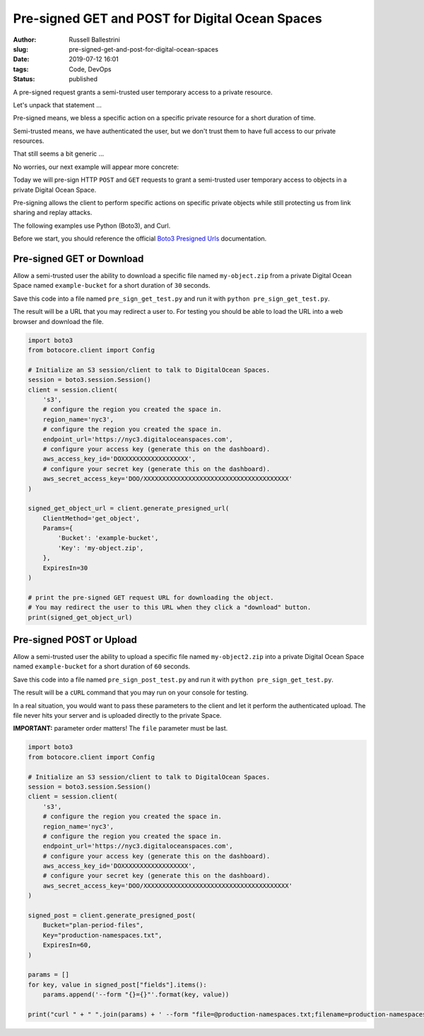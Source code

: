 Pre-signed GET and POST for Digital Ocean Spaces
################################################################

:author: Russell Ballestrini
:slug: pre-signed-get-and-post-for-digital-ocean-spaces
:date: 2019-07-12 16:01
:tags: Code, DevOps
:status: published

A pre-signed request grants a semi-trusted user temporary access to a private resource.

Let's unpack that statement ...

Pre-signed means, we bless a specific action on a specific private resource
for a short duration of time.

Semi-trusted means, we have authenticated the user, but we don't trust them
to have full access to our private resources.

That still seems a bit generic ...

No worries, our next example will appear more concrete:

Today we will pre-sign HTTP ``POST`` and ``GET`` requests to grant a
semi-trusted user temporary access to objects in a private Digital Ocean Space.

Pre-signing allows the client to perform specific actions on specific private
objects while still protecting us from link sharing and replay attacks.

The following examples use Python (Boto3), and Curl.

Before we start, you should reference the official `Boto3 Presigned Urls <https://boto3.amazonaws.com/v1/documentation/api/latest/guide/s3-presigned-urls.html>`_ documentation.

Pre-signed GET or Download
=================================

Allow a semi-trusted user the ability to download a specific file named ``my-object.zip``
from a private Digital Ocean Space named ``example-bucket`` for a short duration of ``30`` seconds.

Save this code into a file named ``pre_sign_get_test.py`` and run it with ``python pre_sign_get_test.py``.

The result will be a URL that you may redirect a user to. For testing you should be able to load the URL into a web browser and download the file.

.. code-block:: python

 import boto3
 from botocore.client import Config
 
 # Initialize an S3 session/client to talk to DigitalOcean Spaces.
 session = boto3.session.Session()
 client = session.client(
     's3',
     # configure the region you created the space in.
     region_name='nyc3',
     # configure the region you created the space in.
     endpoint_url='https://nyc3.digitaloceanspaces.com',
     # configure your access key (generate this on the dashboard).
     aws_access_key_id='DOXXXXXXXXXXXXXXXXXX',
     # configure your secret key (generate this on the dashboard).
     aws_secret_access_key='DOO/XXXXXXXXXXXXXXXXXXXXXXXXXXXXXXXXXXXXXXX'
 )
 
 signed_get_object_url = client.generate_presigned_url(
     ClientMethod='get_object',
     Params={
         'Bucket': 'example-bucket',
         'Key': 'my-object.zip',
     },
     ExpiresIn=30
 )
 
 # print the pre-signed GET request URL for downloading the object.
 # You may redirect the user to this URL when they click a "download" button.
 print(signed_get_object_url)

Pre-signed POST or Upload
================================

Allow a semi-trusted user the ability to upload a specific file named ``my-object2.zip``
into a private Digital Ocean Space named ``example-bucket`` for a short duration of ``60`` seconds.

Save this code into a file named ``pre_sign_post_test.py`` and run it with ``python pre_sign_get_test.py``.

The result will be a ``cURL`` command that you may run on your console for testing.

In a real situation, you would want to pass these parameters to the client and let it perform the authenticated upload.
The file never hits your server and is uploaded directly to the private Space.

**IMPORTANT:** parameter order matters! The ``file`` parameter must be last.

.. code-block:: python

 import boto3
 from botocore.client import Config

 # Initialize an S3 session/client to talk to DigitalOcean Spaces.
 session = boto3.session.Session()
 client = session.client(
     's3',
     # configure the region you created the space in.
     region_name='nyc3',
     # configure the region you created the space in.
     endpoint_url='https://nyc3.digitaloceanspaces.com',
     # configure your access key (generate this on the dashboard).
     aws_access_key_id='DOXXXXXXXXXXXXXXXXXX',
     # configure your secret key (generate this on the dashboard).
     aws_secret_access_key='DOO/XXXXXXXXXXXXXXXXXXXXXXXXXXXXXXXXXXXXXXX'
 )

 signed_post = client.generate_presigned_post(
     Bucket="plan-period-files",
     Key="production-namespaces.txt",
     ExpiresIn=60,
 )
 
 params = []
 for key, value in signed_post["fields"].items():
     params.append('--form "{}={}"'.format(key, value))
 
 print("curl " + " ".join(params) + ' --form "file=@production-namespaces.txt;filename=production-namespaces.txt" ' + signed_post["url"])
 

